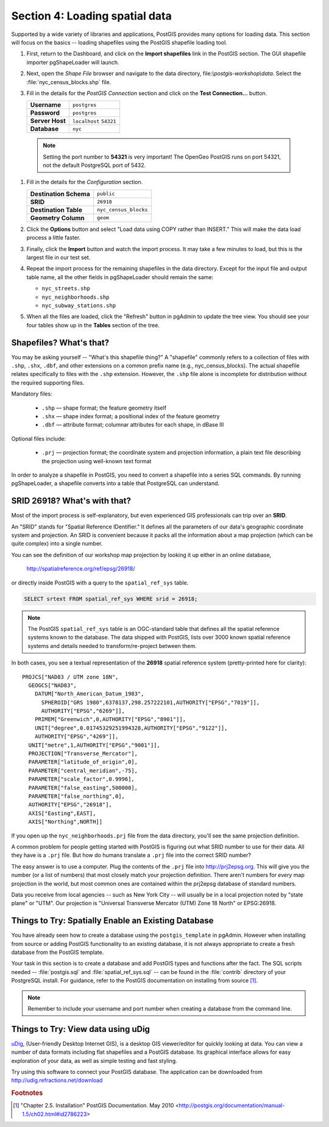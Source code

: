 .. _loading_data:

Section 4: Loading spatial data
===============================

Supported by a wide variety of libraries and applications, PostGIS provides many options for loading data.  This section will focus on the basics -- loading shapefiles using the PostGIS shapefile loading tool.  

#. First, return to the Dashboard, and click on the **Import shapefiles** link in the PostGIS section. The GUI shapefile importer pgShapeLoader will launch.

   .. image:: ./screenshots/pgshapeloader_01.png

#. Next, open the *Shape File* browser and navigate to the data directory, file:`\\postgis-workshop\\data`. Select the :file:`nyc_census_blocks.shp` file. 

#. Fill in the details for the *PostGIS Connection* section and click on the **Test Connection...** button.

   .. list-table::

      * - **Username**
        - ``postgres``
      * - **Password**
        - ``postgres``
      * - **Server Host**
        - ``localhost`` ``54321``
      * - **Database**
        - ``nyc``

  .. note:: 
  
     Setting the port number to **54321** is very important! The OpenGeo PostGIS runs on port 54321, not the default PostgreSQL port of 5432.

#. Fill in the details for the *Configuration* section.

   .. list-table::

      * - **Destination Schema**
        - ``public``
      * - **SRID**
        - ``26918``
      * - **Destination Table**
        - ``nyc_census_blocks``
      * - **Geometry Column**
        - ``geom``

#. Click the **Options** button and select "Load data using COPY rather than INSERT." This will make the data load process a little faster.

   .. image:: ./screenshots/pgshapeloader_02.png

#. Finally, click the **Import** button and watch the import process. It may take a few minutes to load, but this is the largest file in our test set.

#. Repeat the import process for the remaining shapefiles in the data directory. Except for the input file and output table name, all the other fields in pgShapeLoader should remain the same:

   * ``nyc_streets.shp``
   * ``nyc_neighborhoods.shp``
   * ``nyc_subway_stations.shp``
 
#. When all the files are loaded, click the "Refresh" button in pgAdmin to update the tree view. You should see your four tables show up in the **Tables** section of the tree.

   .. image:: ./screenshots/refresh.png
 
 
Shapefiles? What's that?
------------------------

You may be asking yourself -- "What's this shapefile thing?"  A "shapefile" commonly refers to a collection of files with ``.shp``, ``.shx``, ``.dbf``, and other extensions on a common prefix name (e.g., nyc_census_blocks). The actual shapefile relates specifically to files with the ``.shp`` extension. However, the ``.shp`` file alone is incomplete for distribution without the required supporting files.

Mandatory files:

  * ``.shp`` — shape format; the feature geometry itself
  * ``.shx`` — shape index format; a positional index of the feature geometry 
  * ``.dbf`` — attribute format; columnar attributes for each shape, in dBase III
    
Optional files include:

  * ``.prj`` — projection format; the coordinate system and projection information, a plain text file describing the projection using well-known text format

In order to analyze a shapefile in PostGIS, you need to convert a shapefile into a series SQL commands.  By running pgShapeLoader, a shapefile converts into a table that PostgreSQL can understand. 


SRID 26918? What's with that?
-----------------------------

Most of the import process is self-explanatory, but even experienced GIS professionals can trip over an **SRID**.

An "SRID" stands for "Spatial Reference IDentifier." It defines all the parameters of our data's geographic coordinate system and projection. An SRID is convenient because it packs all the information about a map projection (which can be quite complex) into a single number.

You can see the definition of our workshop map projection by looking it up either in an online database,

  http://spatialreference.org/ref/epsg/26918/

or directly inside PostGIS with a query to the ``spatial_ref_sys`` table.

.. code-block:: sql

  SELECT srtext FROM spatial_ref_sys WHERE srid = 26918;
  
.. note::

   The PostGIS ``spatial_ref_sys`` table is an OGC-standard table that defines all the spatial reference systems known to the database. The data shipped with PostGIS, lists over 3000 known spatial reference systems and details needed to transform/re-project between them.  
   
In both cases, you see a textual representation of the **26918** spatial reference system (pretty-printed here for clarity):

::

  PROJCS["NAD83 / UTM zone 18N",
    GEOGCS["NAD83",
      DATUM["North_American_Datum_1983",
        SPHEROID["GRS 1980",6378137,298.257222101,AUTHORITY["EPSG","7019"]],
        AUTHORITY["EPSG","6269"]],
      PRIMEM["Greenwich",0,AUTHORITY["EPSG","8901"]],
      UNIT["degree",0.01745329251994328,AUTHORITY["EPSG","9122"]],
      AUTHORITY["EPSG","4269"]],
    UNIT["metre",1,AUTHORITY["EPSG","9001"]],
    PROJECTION["Transverse_Mercator"],
    PARAMETER["latitude_of_origin",0],
    PARAMETER["central_meridian",-75],
    PARAMETER["scale_factor",0.9996],
    PARAMETER["false_easting",500000],
    PARAMETER["false_northing",0],
    AUTHORITY["EPSG","26918"],
    AXIS["Easting",EAST],
    AXIS["Northing",NORTH]]

If you open up the ``nyc_neighborhoods.prj`` file from the data directory, you'll see the same projection definition. 

A common problem for people getting started with PostGIS is figuring out what SRID number to use for their data. All they have is a ``.prj`` file. But how do humans translate a ``.prj`` file into the correct SRID number?

The easy answer is to use a computer.  Plug the contents of the ``.prj`` file into http://prj2epsg.org. This will give you the number (or a list of numbers) that most closely match your projection definition. There aren't numbers for *every* map projection in the world, but most common ones are contained within the prj2epsg database of standard numbers.

.. image:: ./screenshots/prj2epsg_01.png

Data you receive from local agencies -- such as New York City -- will usually be in a local projection noted by "state plane" or "UTM".  Our projection is "Universal Transverse Mercator (UTM) Zone 18 North" or EPSG:26918.  


Things to Try: Spatially Enable an Existing Database
----------------------------------------------------

You have already seen how to create a database using the ``postgis_template`` in pgAdmin. However when installing from source or adding PostGIS functionality to an existing database, it is not always appropriate to create a fresh database from the PostGIS template.

Your task in this section is to create a database and add PostGIS types and functions after the fact.  The SQL scripts needed -- :file:`postgis.sql` and :file:`spatial_ref_sys.sql` -- can be found in the :file:`contrib` directory of your PostgreSQL install.  For guidance, refer to the PostGIS documentation on installing from source [#PostGIS_Install]_.

.. note::

   Remember to include your username and port number when creating a database from the command line.
    
Things to Try: View data using uDig
-----------------------------------

`uDig <http://udig.refractions.org>`_, (User-friendly Desktop Internet GIS), is a desktop GIS viewer/editor for quickly looking at data. You can view a number of data formats including flat shapefiles and a PostGIS database. Its graphical interface allows for easy exploration of your data, as well as simple testing and fast styling. 

Try using this software to connect your PostGIS database.  The application can be downloaded from http://udig.refractions.net/download

.. rubric:: Footnotes

.. [#PostGIS_Install] "Chapter 2.5. Installation" PostGIS Documentation. May 2010 <http://postgis.org/documentation/manual-1.5/ch02.html#id2786223>

